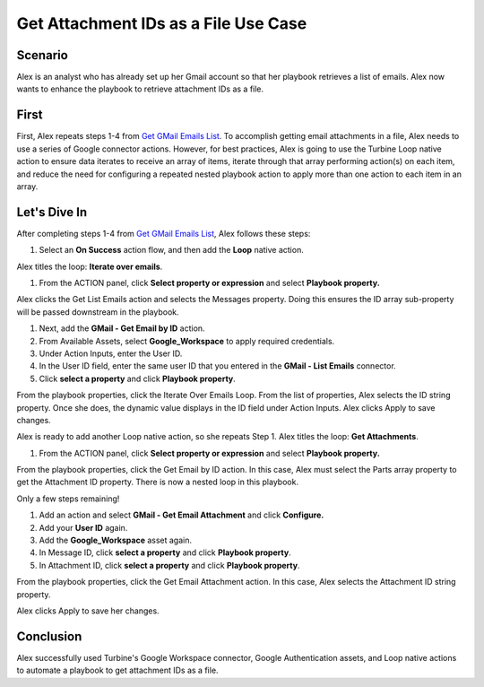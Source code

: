 Get Attachment IDs as a File Use Case
=====================================

.. _scenario-get-gmail-email-ids-and-attachment-use-case:

Scenario
--------

Alex is an analyst who has already set up her Gmail account so that her
playbook retrieves a list of emails. Alex now wants to enhance the
playbook to retrieve attachment IDs as a file.

First
-----

First, Alex repeats steps 1-4 from `Get GMail Emails
List <get-gmail-emails-list-use-case.htm>`__\ . To accomplish getting
email attachments in a file, Alex needs to use a series of Google
connector actions. However, for best practices, Alex is going to use the
Turbine Loop native action to ensure data iterates to receive an array
of items, iterate through that array performing action(s) on each item,
and reduce the need for configuring a repeated nested playbook action to
apply more than one action to each item in an array.

Let's Dive In
-------------

After completing steps 1-4 from `Get GMail Emails
List <get-gmail-emails-list-use-case.htm>`__, Alex follows these steps:

#. Select an **On Success** action flow, and then add the **Loop**
   native action.

Alex titles the loop: **Iterate over emails**.

#. From the ACTION panel, click **Select property or expression** and
   select **Playbook property.**

Alex clicks the Get List Emails action and selects the Messages
property. Doing this ensures the ID array sub-property will be passed
downstream in the playbook.

|image1|

#. Next, add the **GMail - Get Email by ID** action.

#. From Available Assets, select **Google_Workspace** to apply required
   credentials.

#. Under Action Inputs, enter the User ID.

#. In the User ID field, enter the same user ID that you entered in the
   **GMail - List Emails** connector.

#. Click **select a property** and click **Playbook property**.

From the playbook properties, click the Iterate Over Emails Loop. From
the list of properties, Alex selects the ID string property. Once she
does, the dynamic value displays in the ID field under Action Inputs.
Alex clicks Apply to save changes.

|image2|

Alex is ready to add another Loop native action, so she repeats Step 1.
Alex titles the loop: **Get Attachments**.

#. From the ACTION panel, click **Select property or expression** and
   select **Playbook property.**

From the playbook properties, click the Get Email by ID action. In this
case, Alex must select the Parts array property to get the Attachment ID
property. There is now a nested loop in this playbook. 

|image3|

Only a few steps remaining!

#. Add an action and select **GMail - Get Email Attachment** and click
   **Configure.**

#. Add your **User ID** again.

#. Add the **Google_Workspace** asset again.

#. In Message ID, click **select a property** and click **Playbook
   property**.

#. In Attachment ID, click **select a property** and click **Playbook
   property**.

From the playbook properties, click the Get Email Attachment action. In
this case, Alex selects the Attachment ID string property.

|image4|

Alex clicks Apply to save her changes.

Conclusion
----------

Alex successfully used Turbine's Google Workspace connector, Google
Authentication assets, and Loop native actions to automate a playbook to
get attachment IDs as a file.

.. |image1| image:: ../../Resources/Images/get-attachments-in-file-use-case-1.png
.. |image2| image:: ../../Resources/Images/get-attachments-in-file-use-case-2.png
.. |image3| image:: ../../Resources/Images/get-attachments-in-file-use-case-3.png
.. |image4| image:: ../../Resources/Images/get-attachments-in-file-use-case-4.png
